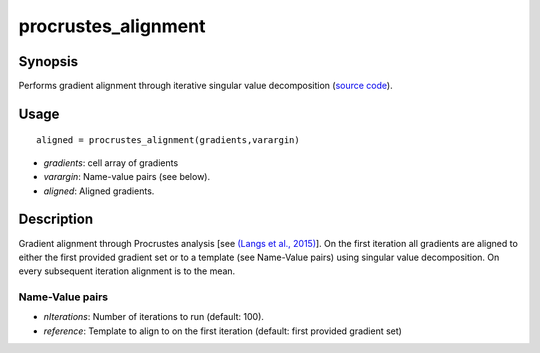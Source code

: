 .. _procrustes_alignment_matlab:

procrustes_alignment
==============================

Synopsis
---------

Performs gradient alignment through iterative singular value decomposition
(`source code
<https://github.com/MICA-MNI/BrainSpace/blob/master/matlab/analysis_code/procrustes_alignment.m>`_).

Usage 
----------
::

    aligned = procrustes_alignment(gradients,varargin)

- *gradients*: cell array of gradients
- *varargin*: Name-value pairs (see below).
- *aligned*: Aligned gradients. 

Description
-------------

Gradient alignment through Procrustes analysis [see `(Langs et al., 2015)
<https://link.springer.com/chapter/10.1007/978-3-319-24571-3_38>`_]. On the
first iteration all gradients are aligned to either the first provided gradient
set or to a template (see Name-Value pairs) using singular value decomposition.
On every subsequent iteration alignment is to the mean. 

Name-Value pairs
^^^^^^^^^^^^^^^^^

- *nIterations*: Number of iterations to run (default: 100).
- *reference*: Template to align to on the first iteration (default: first provided gradient set)

